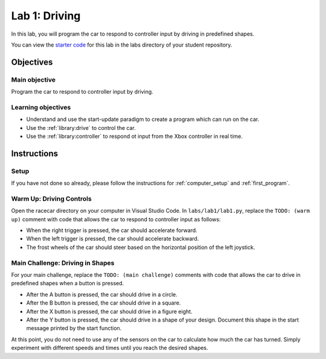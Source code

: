 .. _lab_1:

Lab 1: Driving
============================================

In this lab, you will program the car to respond to controller input by driving in predefined shapes.

.. :download:`Presentation </assets/presentations/lab1.pdf>`

You can view the `starter code <https://github.com/MITLLRacecar/Student/blob/master/labs/lab1/lab1.py>`_ for this lab in the labs directory of your student repository.

=====================
Objectives
=====================

Main objective
""""""""""""""""""""
Program the car to respond to controller input by driving.

Learning objectives
"""""""""""""""""""""

* Understand and use the start-update paradigm to create a program which can run on the car.
* Use the :ref:`library:drive` to control the car.
* Use the :ref:`library:controller` to respond ot input from the Xbox controller in real time.

=====================
Instructions
=====================

Setup
"""""""""""""""""""""""

If you have not done so already, please follow the instructions for :ref:`computer_setup` and :ref:`first_program`.

Warm Up: Driving Controls
"""""""""""""""""""""""""

Open the racecar directory on your computer in Visual Studio Code.  In ``labs/lab1/lab1.py``, replace the ``TODO: (warm up)`` comment with code that allows the car to respond to controller input as follows:

* When the right trigger is pressed, the car should accelerate forward.
* When the left trigger is pressed, the car should accelerate backward.
* The frost wheels of the car should steer based on the horizontal position of the left joystick.

Main Challenge: Driving in Shapes
"""""""""""""""""""""""""""""""""

For your main challenge, replace the ``TODO: (main challenge)`` comments with code that allows the car to drive in predefined shapes when a button is pressed.

* After the A button is pressed, the car should drive in a circle.
* After the B button is pressed, the car should drive in a square.
* After the X button is pressed, the car should drive in a figure eight.
* After the Y button is pressed, the car should drive in a shape of your design.  Document this shape in the start message printed by the start function.

At this point, you do not need to use any of the sensors on the car to calculate how much the car has turned.  Simply experiment with different speeds and times until you reach the desired shapes.
